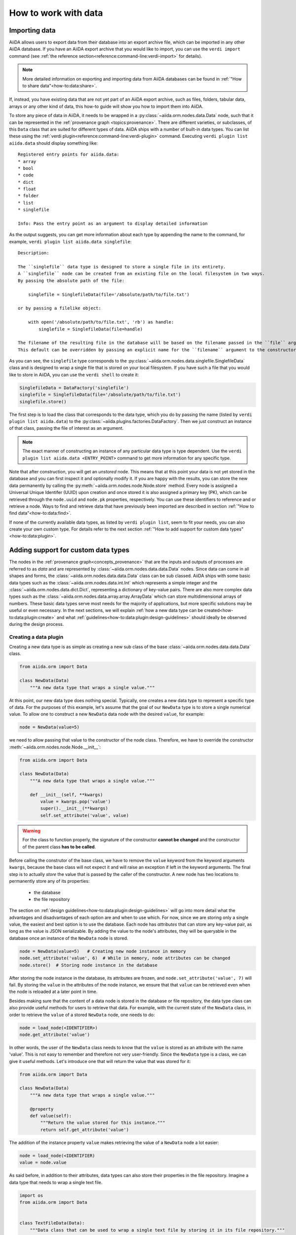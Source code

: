 .. _how-to:data:

*********************
How to work with data
*********************


.. _how-to:data:import:

Importing data
==============

AiiDA allows users to export data from their database into an export archive file, which can be imported in any other AiiDA database.
If you have an AiiDA export archive that you would like to import, you can use the ``verdi import`` command (see :ref:`the reference section<reference:command-line:verdi-import>` for details).

.. note:: More detailed information on exporting and importing data from AiiDA databases can be found in :ref:`"How to share data"<how-to:data:share>`.

If, instead, you have existing data that are not yet part of an AiiDA export archive, such as files, folders, tabular data, arrays or any other kind of data, this how-to guide will show you how to import them into AiiDA.

To store any piece of data in AiiDA, it needs to be wrapped in a :py:class:`~aiida.orm.nodes.data.Data` node, such that it can be represented in the :ref:`provenance graph <topics:provenance>`.
There are different varieties, or subclasses, of this ``Data`` class that are suited for different types of data.
AiiDA ships with a number of built-in data types.
You can list these using the :ref:`verdi plugin<reference:command-line:verdi-plugin>` command.
Executing ``verdi plugin list aiida.data`` should display something like::

    Registered entry points for aiida.data:
    * array
    * bool
    * code
    * dict
    * float
    * folder
    * list
    * singlefile

    Info: Pass the entry point as an argument to display detailed information

As the output suggests, you can get more information about each type by appending the name to the command, for example, ``verdi plugin list aiida.data singlefile``::

    Description:

    The ``singlefile`` data type is designed to store a single file in its entirety.
    A ``singlefile`` node can be created from an existing file on the local filesystem in two ways.
    By passing the absolute path of the file:

        singlefile = SinglefileData(file='/absolute/path/to/file.txt')

    or by passing a filelike object:

        with open('/absolute/path/to/file.txt', 'rb') as handle:
            singlefile = SinglefileData(file=handle)

    The filename of the resulting file in the database will be based on the filename passed in the ``file`` argument.
    This default can be overridden by passing an explicit name for the ``filename`` argument to the constructor.

As you can see, the ``singlefile`` type corresponds to the :py:class:`~aiida.orm.nodes.data.singlefile.SinglefileData` class and is designed to wrap a single file that is stored on your local filesystem.
If you have such a file that you would like to store in AiiDA, you can use the ``verdi shell`` to create it:

.. code:: python

    SinglefileData = DataFactory('singlefile')
    singlefile = SinglefileData(file='/absolute/path/to/file.txt')
    singlefile.store()

The first step is to load the class that corresponds to the data type, which you do by passing the name (listed by ``verdi plugin list aiida.data``) to the :py:class:`~aiida.plugins.factories.DataFactory`.
Then we just construct an instance of that class, passing the file of interest as an argument.

.. note:: The exact manner of constructing an instance of any particular data type is type dependent.
    Use the ``verdi plugin list aiida.data <ENTRY_POINT>`` command to get more information for any specific type.

Note that after construction, you will get an *unstored* node.
This means that at this point your data is not yet stored in the database and you can first inspect it and optionally modify it.
If you are happy with the results, you can store the new data permanently by calling the :py:meth:`~aiida.orm.nodes.node.Node.store` method.
Every node is assigned a Universal Unique Identifer (UUID) upon creation and once stored it is also assigned a primary key (PK), which can be retrieved through the ``node.uuid`` and ``node.pk`` properties, respectively.
You can use these identifiers to reference and or retrieve a node.
Ways to find and retrieve data that have previously been imported are described in section :ref:`"How to find data"<how-to:data:find>`.

If none of the currently available data types, as listed by ``verdi plugin list``, seem to fit your needs, you can also create your own custom type.
For details refer to the next section :ref:`"How to add support for custom data types"<how-to:data:plugin>`.


.. _how-to:data:plugin:

Adding support for custom data types
====================================

The nodes in the :ref:`provenance graph<concepts_provenance>` that are the inputs and outputs of processes are referred to as `data` and are represented by :class:`~aiida.orm.nodes.data.data.Data` nodes.
Since data can come in all shapes and forms, the :class:`~aiida.orm.nodes.data.data.Data` class can be sub classed.
AiiDA ships with some basic data types such as the :class:`~aiida.orm.nodes.data.int.Int` which represents a simple integer and the :class:`~aiida.orm.nodes.data.dict.Dict`, representing a dictionary of key-value pairs.
There are also more complex data types such as the :class:`~aiida.orm.nodes.data.array.array.ArrayData` which can store multidimensional arrays of numbers.
These basic data types serve most needs for the majority of applications, but more specific solutions may be useful or even necessary.
In the next sections, we will explain :ref:`how a new data type can be created<how-to:data:plugin:create>` and what :ref:`guidelines<how-to:data:plugin:design-guidelines>` should ideally be observed during the design process.


.. _how-to:data:plugin:create

Creating a data plugin
----------------------

Creating a new data type is as simple as creating a new sub class of the base :class:`~aiida.orm.nodes.data.data.Data` class.

.. code:: python

    from aiida.orm import Data

    class NewData(Data)
        """A new data type that wraps a single value."""

At this point, our new data type does nothing special.
Typically, one creates a new data type to represent a specific type of data.
For the purposes of this example, let's assume that the goal of our ``NewData`` type is to store a single numerical value.
To allow one to construct a new ``NewData`` data node with the desired ``value``, for example:

.. code:: python

    node = NewData(value=5)

we need to allow passing that value to the constructor of the node class.
Therefore, we have to override the constructor :meth:`~aiida.orm.nodes.node.Node.__init__`:

.. code:: python

    from aiida.orm import Data

    class NewData(Data)
        """A new data type that wraps a single value."""

        def __init__(self, **kwargs)
            value = kwargs.pop('value')
            super().__init__(**kwargs)
            self.set_attribute('value', value)

.. warning::

    For the class to function properly, the signature of the constructor **cannot be changed** and the constructor of the parent class **has to be called**.

Before calling the construtor of the base class, we have to remove the ``value`` keyword from the keyword arguments ``kwargs``, because the base class will not expect it and will raise an exception if left in the keyword arguments.
The final step is to actually *store* the value that is passed by the caller of the constructor.
A new node has two locations to permanently store any of its properties:

    * the database
    * the file repository

The section on :ref:`design guidelines<how-to:data:plugin:design-guidelines>` will go into more detail what the advantages and disadvantages of each option are and when to use which.
For now, since we are storing only a single value, the easiest and best option is to use the database.
Each node has *attributes* that can store any key-value pair, as long as the value is JSON serializable.
By adding the value to the node's attributes, they will be queryable in the database once an instance of the ``NewData`` node is stored.

.. code:: python

    node = NewData(value=5)   # Creating new node instance in memory
    node.set_attribute('value', 6)  # While in memory, node attributes can be changed
    node.store()  # Storing node instance in the database

After storing the node instance in the database, its attributes are frozen, and ``node.set_attribute('value', 7)`` will fail.
By storing the ``value`` in the attributes of the node instance, we ensure that that ``value`` can be retrieved even when the node is reloaded at a later point in time.

Besides making sure that the content of a data node is stored in the database or file repository, the data type class can also provide useful methods for users to retrieve that data.
For example, with the current state of the ``NewData`` class, in order to retrieve the ``value`` of a stored ``NewData`` node, one needs to do:

.. code:: python

    node = load_node(<IDENTIFIER>)
    node.get_attribute('value')

In other words, the user of the ``NewData`` class needs to know that the ``value`` is stored as an attribute with the name 'value'.
This is not easy to remember and therefore not very user-friendly.
Since the ``NewData`` type is a class, we can give it useful methods.
Let's introduce one that will return the value that was stored for it:

.. code:: python

    from aiida.orm import Data

    class NewData(Data)
        """A new data type that wraps a single value."""

        @property
        def value(self):
            """Return the value stored for this instance."""
            return self.get_attribute('value')

The addition of the instance property ``value`` makes retrieving the value of a ``NewData`` node a lot easier:

.. code:: python

    node = load_node(<IDENTIFIER)
    value = node.value

As said before, in addition to their attributes, data types can also store their properties in the file repository.
Imagine a data type that needs to wrap a single text file.

.. code:: python

    import os
    from aiida.orm import Data


    class TextFileData(Data):
        """Data class that can be used to wrap a single text file by storing it in its file repository."""

        def __init__(self, filepath, **kwargs):
            """Construct a new instance and set the contents to that of the file.

            :param file: an absolute filepath of the file to wrap
            """
            super().__init__(**kwargs)

            filename = os.path.basename(filepath)  # Get the filename from the absolute path
            self.put_object_from_file(filepath, filename)  # Store the file in the repository under the given filename
            self.set_attribute('filename', filename)  # Store in the attributes what the filename is

        def get_content(self):
            """Return the content of the single file stored for this data node.

            :return: the content of the file as a string
            """
            filename = self.get_attribute('filename')
            return self.get_object_content(filename)

To create a new instance of this data type and get its content:

.. code:: python

    node = TextFileData(filepath='/some/absolute/path/to/file.txt')
    node.get_content()  # This will return the content of the file

This example is a simplified version of the :class:`~aiida.orm.nodes.data.singlefile.SinglefileData` data class that ships with ``aiida-core``.
If this happens to be your use case (or very close to it), it is of course better to use that class, or you can sub class it and adapt it where needed.

The two new data types we have just implemented are of course trivial and not very useful, but the concepts are flexible and can easily be applied to more complex use-cases.
The following section will provide useful guidelines on how to optimally design new data types.


.. _how-to:data:plugin:design-guidelines:

Database or repository?
-----------------------

When deciding where to store a property of a data type, one has to choose between the database and the file repository.
The database will make it possible to search in the provenance graph based on criteria based on the property, e.g. all ``NewData`` nodes where the property is greater than 0.
The downside is that storing too much information in the database can make it sluggish.
Therefore, big data (think large files), whose content does not necessarily need to be queried for, is better stored in the file repository.
Of course a data type may need to store multiple properties of varying character, but both storage locations can safely be used in parellel.
When choosing the database as the storage location, the properties should be stored using the node *attributes*.
To set and retrieve them, use the attribute methods of the :class:`~aiida.orm.nodes.node.Node` class.


.. _how-to:data:find:

Finding data
============

`#3996`_


.. _how-to:data:organize:

Organizing data
===============

`#3997`_


.. _how-to:data:share:

Sharing data
============

`#3998`_


.. _how-to:data:delete:

Deleting data
=============

`#3999`_

Serving your data to others
===========================

The AiiDA REST API allows to query your AiiDA database over HTTP(S), e.g. by writing requests directly or via a JavaScript application as on `Materials Cloud <http://materialscloud.org/explore>`_.

The ``verdi restapi`` command runs the REST API through the ``werkzeug`` python-based HTTP server.
In order to deploy production instances of the REST API for serving your data to others, we recommend using a fully fledged web server, such as `Apache <https://httpd.apache.org/>`_ or `NGINX <https://www.nginx.com/>`_.

.. note::
    One Apache/NGINX server can host multiple APIs, e.g. connecting to different AiiDA profiles.

In the following, we assume you have a working installation of Apache with the ``mod_wsgi`` `WSGI module <modwsgi.readthedocs.io/>`_ enabled.

The goal of the example is to hookup the APIs ``django`` and ``sqlalchemy`` pointing to two AiiDA profiles, called for simplicity ``django`` and ``sqlalchemy``.

All the relevant files are enclosed under the path ``/docs/wsgi/`` starting from the AiiDA source code path.
In each of the folders ``app1/`` and ``app2/``, there is a file named ``rest.wsgi`` containing a python script that instantiates and configures a python web app called ``application``, according to the rules of ``mod_wsgi``.
For how the script is written, the object ``application`` is configured through the file ``config.py`` contained in the same folder.
Indeed, in ``app1/config.py`` the variable ``aiida-profile`` is set to ``"django"``, whereas in ``app2/config.py`` its value is ``"sqlalchemy"``.

Anyway, the path where you put the ``.wsgi`` file as well as its name are irrelevant as long as they are correctly referred to in the Apache configuration file, as shown later on.
Similarly, you can place ``config.py`` in a custom path, provided you change the variable ``config_file_path`` in the ``wsgi file`` accordingly.

In ``rest.wsgi`` probably the only options you might want to change is ``catch_internal_server``.
When set to ``True``, it lets the exceptions thrown during the execution of the app propagate all the way through until they reach the logger of Apache.
Especially when the app is not entirely stable yet, one would like to read the full python error traceback in the Apache error log.

Finally, you need to setup the Apache site through a proper configuration file.
We provide two template files: ``one.conf`` or ``many.conf``.
The first file tells Apache to bundle both apps in a unique Apache daemon process.
Apache usually creates multiple process dynamically and with this configuration each process will handle both apps.

The script ``many.conf``, instead, defines two different process groups, one for each app.
So the processes created dynamically by Apache will always be handling one app each.
The minimal number of Apache daemon processes equals the number of apps, contrarily to the first architecture, where one process is enough to handle two or even a larger number of apps.

Let us call the two apps for this example ``django`` and ``sqlalchemy``.
In both ``one.conf`` and ``many.conf``, the important directives that should be updated if one changes the paths or names of the apps are:

    - ``WSGIProcessGroup`` to define the process groups for later reference.
      In ``one.conf`` this directive appears only once to define the generic group ``profiles``, as there is only one kind of process handling both apps.
      In ``many.conf`` this directive appears once per app and is embedded into a "Location" tag, e.g.::

        <Location /django>
            WSGIProcessGroup sqlalchemy
        <Location/>

    - ``WSGIDaemonProcess`` to define the path to the AiiDA virtual environment.
      This appears once per app in both configurations.

    - ``WSGIScriptAlias`` to define the absolute path of the ``.wsgi`` file of each app.

    - The ``<Directory>`` tag mainly used to grant Apache access to the files used by each app, e.g.::

        <Directory "<aiida.source.code.path>/aiida/restapi/wsgi/app1">
                Require all granted
        </Directory>

The latest step is to move either ``one.conf`` or ``many.conf`` into the Apache configuration folder and restart the Apache server.
In Ubuntu, this is usually done with the commands:

.. code-block:: bash

    cp <conf_file>.conf /etc/apache2/sites-enabled/000-default.conf
    sudo service apache2 restart

We believe the two basic architectures we have just explained can be successfully applied in many different deployment scenarios.
Nevertheless, we suggest users who need finer tuning of the deployment setup to look into to the official documentation of `Apache <https://httpd.apache.org/>`_ and, more importantly, `WSGI <wsgi.readthedocs.io/>`__.

The URLs of the requests handled by Apache must start with one of the paths specified in the directives ``WSGIScriptAlias``.
These paths identify uniquely each app and allow Apache to route the requests to their correct apps.
Examples of well-formed URLs are:

.. code-block:: bash

    curl http://localhost/django/api/v4/computers -X GET
    curl http://localhost/sqlalchemy/api/v4/computers -X GET

The first (second) request will be handled by the app ``django`` (``sqlalchemy``), namely will serve results fetched from the profile ``django`` (``sqlalchemy``).
Notice that we haven't specified any port in the URLs since Apache listens conventionally to port 80, where any request lacking the port is automatically redirected.



.. _#3994: https://github.com/aiidateam/aiida-core/issues/3994
.. _#3996: https://github.com/aiidateam/aiida-core/issues/3996
.. _#3997: https://github.com/aiidateam/aiida-core/issues/3997
.. _#3998: https://github.com/aiidateam/aiida-core/issues/3998
.. _#3999: https://github.com/aiidateam/aiida-core/issues/3999
